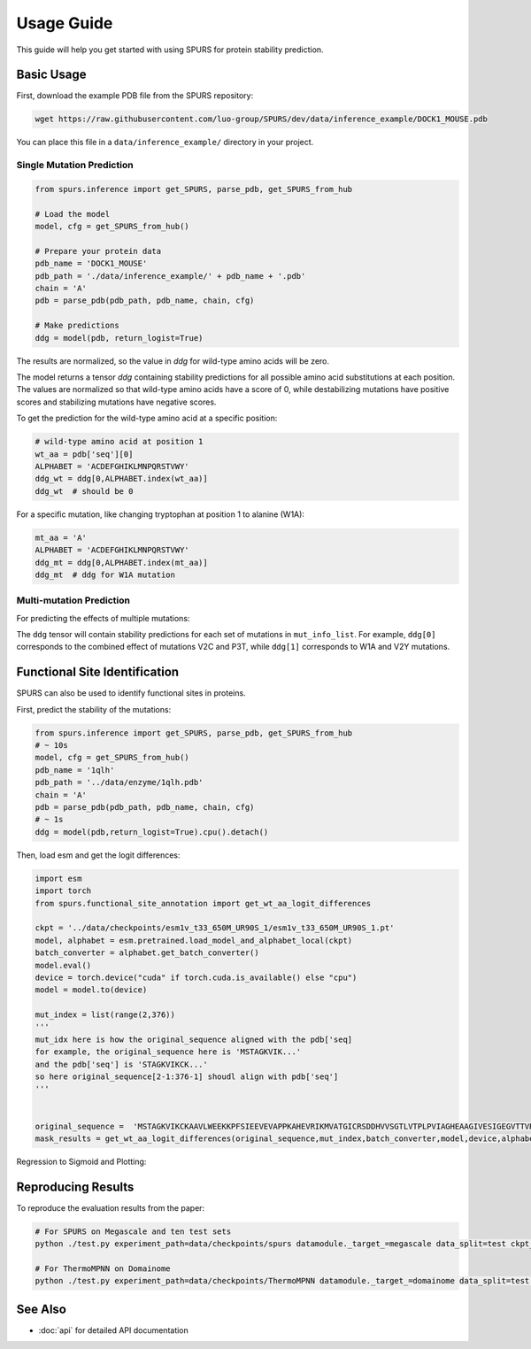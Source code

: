 Usage Guide
===========

This guide will help you get started with using SPURS for protein stability prediction.

Basic Usage
----------
First, download the example PDB file from the SPURS repository:

.. code-block:: bash

   wget https://raw.githubusercontent.com/luo-group/SPURS/dev/data/inference_example/DOCK1_MOUSE.pdb

You can place this file in a ``data/inference_example/`` directory in your project.

Single Mutation Prediction
~~~~~~~~~~~~~~~~~~~~~~~~

.. code-block:: python

   from spurs.inference import get_SPURS, parse_pdb, get_SPURS_from_hub
   
   # Load the model
   model, cfg = get_SPURS_from_hub()
   
   # Prepare your protein data
   pdb_name = 'DOCK1_MOUSE'
   pdb_path = './data/inference_example/' + pdb_name + '.pdb'
   chain = 'A'
   pdb = parse_pdb(pdb_path, pdb_name, chain, cfg)
   
   # Make predictions
   ddg = model(pdb, return_logist=True)

The results are normalized, so the value in `ddg` for wild-type amino acids will be zero.

The model returns a tensor `ddg` containing stability predictions for all possible amino acid substitutions at each position. The values are normalized so that wild-type amino acids have a score of 0, while destabilizing mutations have positive scores and stabilizing mutations have negative scores.

To get the prediction for the wild-type amino acid at a specific position:

.. code-block:: python

   # wild-type amino acid at position 1
   wt_aa = pdb['seq'][0]
   ALPHABET = 'ACDEFGHIKLMNPQRSTVWY'
   ddg_wt = ddg[0,ALPHABET.index(wt_aa)]
   ddg_wt  # should be 0

For a specific mutation, like changing tryptophan at position 1 to alanine (W1A):

.. code-block:: python

   mt_aa = 'A'
   ALPHABET = 'ACDEFGHIKLMNPQRSTVWY'
   ddg_mt = ddg[0,ALPHABET.index(mt_aa)]
   ddg_mt  # ddg for W1A mutation

Multi-mutation Prediction
~~~~~~~~~~~~~~~~~~~~~~~

For predicting the effects of multiple mutations:

.. code-block:: python
   from spurs.inference import parse_pdb, get_SPURS_multi_from_hub, parse_pdb_for_mutation
   import torch

   # Define multiple mutations to analyze
   mut_info_list = [
       ['V2C','P3T'],  # First set of mutations
       ['W1A','V2Y'],  # Second set of mutations
   ]

   # Prepare protein data
   pdb_name = 'DOCK1_MOUSE'
   pdb_path = './data/inference_example/' + pdb_name + '.pdb'
   chain = 'A'
   device = torch.device('cuda' if torch.cuda.is_available() else 'cpu')

   # Load the multi-mutation model
   model, cfg = get_SPURS_multi_from_hub()

   # Parse PDB and prepare mutation data
   pdb = parse_pdb(pdb_path, pdb_name, chain, cfg)
   mut_ids, append_tensors = parse_pdb_for_mutation(mut_info_list)
   pdb['mut_ids'] = mut_ids
   pdb['append_tensors'] = append_tensors.to(device)

   # Make predictions
   ddg = model(pdb)
   # ddg[i] contains the prediction for mut_info_list[i]

The ``ddg`` tensor will contain stability predictions for each set of mutations in ``mut_info_list``. For example, ``ddg[0]`` corresponds to the combined effect of mutations V2C and P3T, while ``ddg[1]`` corresponds to W1A and V2Y mutations.



Functional Site Identification
----------------------------

SPURS can also be used to identify functional sites in proteins.

First, predict the stability of the mutations:

.. code-block:: python

    from spurs.inference import get_SPURS, parse_pdb, get_SPURS_from_hub
    # ~ 10s
    model, cfg = get_SPURS_from_hub()
    pdb_name = '1qlh'
    pdb_path = '../data/enzyme/1qlh.pdb'
    chain = 'A'
    pdb = parse_pdb(pdb_path, pdb_name, chain, cfg)
    # ~ 1s
    ddg = model(pdb,return_logist=True).cpu().detach()

Then, load esm and get the logit differences:

.. code-block:: python

   import esm
   import torch
   from spurs.functional_site_annotation import get_wt_aa_logit_differences

   ckpt = '../data/checkpoints/esm1v_t33_650M_UR90S_1/esm1v_t33_650M_UR90S_1.pt'
   model, alphabet = esm.pretrained.load_model_and_alphabet_local(ckpt)
   batch_converter = alphabet.get_batch_converter()
   model.eval()  
   device = torch.device("cuda" if torch.cuda.is_available() else "cpu")
   model = model.to(device)

   mut_index = list(range(2,376))
   '''
   mut_idx here is how the original_sequence aligned with the pdb['seq]
   for example, the original_sequence here is 'MSTAGKVIK...'
   and the pdb['seq'] is 'STAGKVIKCK...'
   so here original_sequence[2-1:376-1] shoudl align with pdb['seq']
   '''


   original_sequence =  'MSTAGKVIKCKAAVLWEEKKPFSIEEVEVAPPKAHEVRIKMVATGICRSDDHVVSGTLVTPLPVIAGHEAAGIVESIGEGVTTVRPGDKVIPLFTPQCGKCRVCKHPEGNFCLKNDLSMPRGTMQDGTSRFTCRGKPIHHFLGTSTFSQYTVVDEISVAKIDAASPLEKVCLIGCGFSTGYGSAVKVAKVTQGSTCAVFGLGGVGLSVIMGCKAAGAARIIGVDINKDKFAKAKEVGATECVNPQDYKKPIQEVLTEMSNGGVDFSFEVIGRLDTMVTALSCCQEAYGVSVIVGVPPDSQNLSMNPMLLLSGRTWKGAIFGGFKSKDSVPKLVADFMAKKFALDPLITHVLPFEKINEGFDLLRSGESIRTILTF'
   mask_results = get_wt_aa_logit_differences(original_sequence,mut_index,batch_converter,model,device,alphabet).cpu().detach()

Regression to Sigmoid and Plotting:

.. code-block:: python
   from spurs.functional_site_annotation import get_sigmoid_results

   result = get_sigmoid_results(mask_results,ddg)

   from spurs.functional_site_annotation import plot_sigmoid_results
   shift = 2
   vcenter = 0
   # ground truth label
   highlight_positions =[49] +[47,68,175]
   plot_sigmoid_results(result,shift,vcenter,highlight_positions)




Reproducing Results
-----------------

To reproduce the evaluation results from the paper:

.. code-block:: bash

   # For SPURS on Megascale and ten test sets
   python ./test.py experiment_path=data/checkpoints/spurs datamodule._target_=megascale data_split=test ckpt_path=best.ckpt mode=predict

   # For ThermoMPNN on Domainome
   python ./test.py experiment_path=data/checkpoints/ThermoMPNN datamodule._target_=domainome data_split=test ckpt_path=best.ckpt mode=predict

See Also
--------

- :doc:`api` for detailed API documentation
